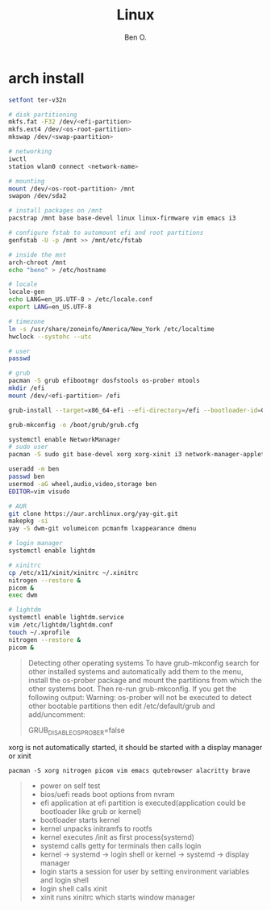 #+TITLE: Linux
#+AUTHOR: Ben O.
* arch install
#+begin_src bash
setfont ter-v32n

# disk partitioning
mkfs.fat -F32 /dev/<efi-partition>
mkfs.ext4 /dev/<os-root-partition>
mkswap /dev/<swap-paartition>

# networking
iwctl
station wlan0 connect <network-name>

# mounting
mount /dev/<os-root-partition> /mnt
swapon /dev/sda2

# install packages on /mnt
pacstrap /mnt base base-devel linux linux-firmware vim emacs i3

# configure fstab to automount efi and root partitions
genfstab -U -p /mnt >> /mnt/etc/fstab

# inside the mnt
arch-chroot /mnt
echo "beno" > /etc/hostname

# locale
locale-gen
echo LANG=en_US.UTF-8 > /etc/locale.conf
export LANG=en_US.UTF-8

# timezone
ln -s /usr/share/zoneinfo/America/New_York /etc/localtime
hwclock --systohc --utc

# user
passwd

# grub
pacman -S grub efibootmgr dosfstools os-prober mtools
mkdir /efi
mount /dev/<efi-partition> /efi

grub-install --target=x86_64-efi --efi-directory=/efi --bootloader-id=GRUB

grub-mkconfig -o /boot/grub/grub.cfg

systemctl enable NetworkManager
# sudo user
pacman -S sudo git base-devel xorg xorg-xinit i3 network-manager-applet lightdm lightdm-webkit2-greeter

useradd -m ben
passwd ben
usermod -aG wheel,audio,video,storage ben
EDITOR=vim visudo

# AUR
git clone https://aur.archlinux.org/yay-git.git
makepkg -si
yay -S dwm-git volumeicon pcmanfm lxappearance dmenu

# login manager
systemctl enable lightdm

# xinitrc
cp /etc/x11/xinit/xinitrc ~/.xinitrc
nitrogen --restore &
picom &
exec dwm

# lightdm
systemctl enable lightdm.service
vim /etc/lightdm/lightdm.conf
touch ~/.xprofile
nitrogen --restore &
picom &
#+end_src

#+begin_quote
Detecting other operating systems
To have grub-mkconfig search for other installed systems and automatically add them to the menu, install the os-prober package and mount the partitions from which the other systems boot. Then re-run grub-mkconfig. If you get the following output: Warning: os-prober will not be executed to detect other bootable partitions then edit /etc/default/grub and add/uncomment:

GRUB_DISABLE_OS_PROBER=false
#+end_quote


xorg is not automatically started, it should be started with a display manager
or xinit
#+begin_src
pacman -S xorg nitrogen picom vim emacs qutebrowser alacritty brave
#+end_src

#+NAME: power sequence
#+begin_quote
- power on self test
- bios/uefi reads boot options from nvram
- efi application at efi partition is executed(application could be bootloader
  like grub or kernel)
- bootloader starts kernel
- kernel unpacks initramfs to rootfs
- kernel executes /init as first process(systemd)
- systemd calls getty for terminals then calls login
- kernel -> systemd -> login shell or kernel -> systemd -> display manager
- login starts a session for user by setting environment variables and login shell
- login shell calls xinit
- xinit runs xinitrc which starts window manager
#+end_quote
